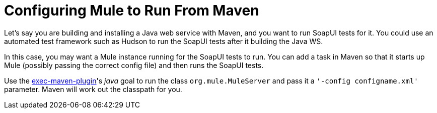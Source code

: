 = Configuring Mule to Run From Maven
:keywords: anypoint, esb, on premises, on premise, amc, maven

Let's say you are building and installing a Java web service with Maven, and you want to run SoapUI tests for it. You could use an automated test framework such as Hudson to run the SoapUI tests after it building the Java WS.

In this case, you may want a Mule instance running for the SoapUI tests to run. You can add a task in Maven so that it starts up Mule (possibly passing the correct config file) and then runs the SoapUI tests.

Use the http://mojo.codehaus.org/exec-maven-plugin/[exec-maven-plugin]'s _java_ goal to run the class `org.mule.MuleServer` and pass it a `'-config configname.xml'` parameter. Maven will work out the classpath for you.
